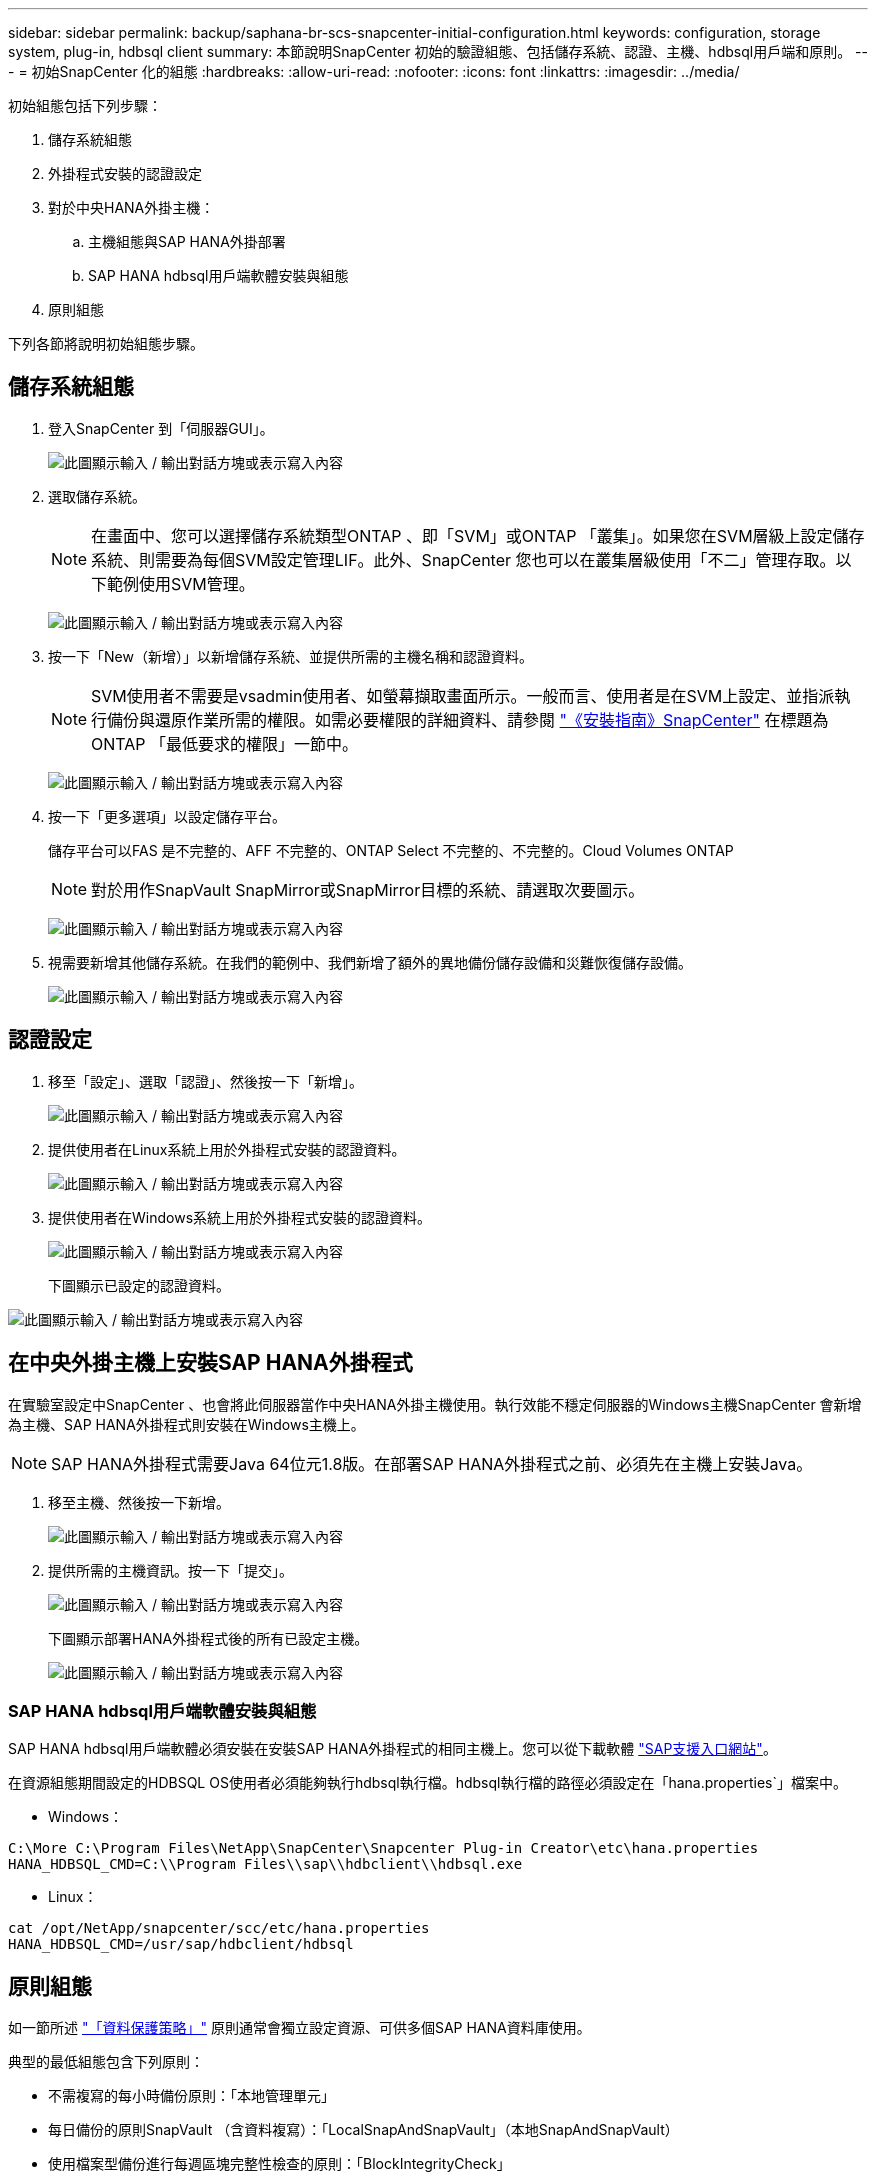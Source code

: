 ---
sidebar: sidebar 
permalink: backup/saphana-br-scs-snapcenter-initial-configuration.html 
keywords: configuration, storage system, plug-in, hdbsql client 
summary: 本節說明SnapCenter 初始的驗證組態、包括儲存系統、認證、主機、hdbsql用戶端和原則。 
---
= 初始SnapCenter 化的組態
:hardbreaks:
:allow-uri-read: 
:nofooter: 
:icons: font
:linkattrs: 
:imagesdir: ../media/


[role="lead"]
初始組態包括下列步驟：

. 儲存系統組態
. 外掛程式安裝的認證設定
. 對於中央HANA外掛主機：
+
.. 主機組態與SAP HANA外掛部署
.. SAP HANA hdbsql用戶端軟體安裝與組態


. 原則組態


下列各節將說明初始組態步驟。



== 儲存系統組態

. 登入SnapCenter 到「伺服器GUI」。
+
image:saphana-br-scs-image23.png["此圖顯示輸入 / 輸出對話方塊或表示寫入內容"]

. 選取儲存系統。
+

NOTE: 在畫面中、您可以選擇儲存系統類型ONTAP 、即「SVM」或ONTAP 「叢集」。如果您在SVM層級上設定儲存系統、則需要為每個SVM設定管理LIF。此外、SnapCenter 您也可以在叢集層級使用「不二」管理存取。以下範例使用SVM管理。

+
image:saphana-br-scs-image24.png["此圖顯示輸入 / 輸出對話方塊或表示寫入內容"]

. 按一下「New（新增）」以新增儲存系統、並提供所需的主機名稱和認證資料。
+

NOTE: SVM使用者不需要是vsadmin使用者、如螢幕擷取畫面所示。一般而言、使用者是在SVM上設定、並指派執行備份與還原作業所需的權限。如需必要權限的詳細資料、請參閱 http://docs.netapp.com/ocsc-43/index.jsp?topic=%2Fcom.netapp.doc.ocsc-isg%2Fhome.html["《安裝指南》SnapCenter"^] 在標題為ONTAP 「最低要求的權限」一節中。

+
image:saphana-br-scs-image25.png["此圖顯示輸入 / 輸出對話方塊或表示寫入內容"]

. 按一下「更多選項」以設定儲存平台。
+
儲存平台可以FAS 是不完整的、AFF 不完整的、ONTAP Select 不完整的、不完整的。Cloud Volumes ONTAP

+

NOTE: 對於用作SnapVault SnapMirror或SnapMirror目標的系統、請選取次要圖示。

+
image:saphana-br-scs-image26.png["此圖顯示輸入 / 輸出對話方塊或表示寫入內容"]

. 視需要新增其他儲存系統。在我們的範例中、我們新增了額外的異地備份儲存設備和災難恢復儲存設備。
+
image:saphana-br-scs-image27.png["此圖顯示輸入 / 輸出對話方塊或表示寫入內容"]





== 認證設定

. 移至「設定」、選取「認證」、然後按一下「新增」。
+
image:saphana-br-scs-image28.png["此圖顯示輸入 / 輸出對話方塊或表示寫入內容"]

. 提供使用者在Linux系統上用於外掛程式安裝的認證資料。
+
image:saphana-br-scs-image29.png["此圖顯示輸入 / 輸出對話方塊或表示寫入內容"]

. 提供使用者在Windows系統上用於外掛程式安裝的認證資料。
+
image:saphana-br-scs-image30.png["此圖顯示輸入 / 輸出對話方塊或表示寫入內容"]

+
下圖顯示已設定的認證資料。



image:saphana-br-scs-image31.png["此圖顯示輸入 / 輸出對話方塊或表示寫入內容"]



== 在中央外掛主機上安裝SAP HANA外掛程式

在實驗室設定中SnapCenter 、也會將此伺服器當作中央HANA外掛主機使用。執行效能不穩定伺服器的Windows主機SnapCenter 會新增為主機、SAP HANA外掛程式則安裝在Windows主機上。


NOTE: SAP HANA外掛程式需要Java 64位元1.8版。在部署SAP HANA外掛程式之前、必須先在主機上安裝Java。

. 移至主機、然後按一下新增。
+
image:saphana-br-scs-image32.png["此圖顯示輸入 / 輸出對話方塊或表示寫入內容"]

. 提供所需的主機資訊。按一下「提交」。
+
image:saphana-br-scs-image33.png["此圖顯示輸入 / 輸出對話方塊或表示寫入內容"]

+
下圖顯示部署HANA外掛程式後的所有已設定主機。

+
image:saphana-br-scs-image34.png["此圖顯示輸入 / 輸出對話方塊或表示寫入內容"]





=== SAP HANA hdbsql用戶端軟體安裝與組態

SAP HANA hdbsql用戶端軟體必須安裝在安裝SAP HANA外掛程式的相同主機上。您可以從下載軟體 https://support.sap.com/en/index.html["SAP支援入口網站"^]。

在資源組態期間設定的HDBSQL OS使用者必須能夠執行hdbsql執行檔。hdbsql執行檔的路徑必須設定在「hana.properties`」檔案中。

* Windows：


....
C:\More C:\Program Files\NetApp\SnapCenter\Snapcenter Plug-in Creator\etc\hana.properties
HANA_HDBSQL_CMD=C:\\Program Files\\sap\\hdbclient\\hdbsql.exe
....
* Linux：


....
cat /opt/NetApp/snapcenter/scc/etc/hana.properties
HANA_HDBSQL_CMD=/usr/sap/hdbclient/hdbsql
....


== 原則組態

如一節所述 link:saphana-br-scs-snapcenter-concepts-and-best-practices.html#data-protection-strategy["「資料保護策略」"] 原則通常會獨立設定資源、可供多個SAP HANA資料庫使用。

典型的最低組態包含下列原則：

* 不需複寫的每小時備份原則：「本地管理單元」
* 每日備份的原則SnapVault （含資料複寫）：「LocalSnapAndSnapVault」（本地SnapAndSnapVault）
* 使用檔案型備份進行每週區塊完整性檢查的原則：「BlockIntegrityCheck」


以下各節將說明這三項原則的組態。



=== 每小時Snapshot備份原則

. 移至「設定」>「原則」、然後按一下「新增」。
+
image:saphana-br-scs-image35.png["此圖顯示輸入 / 輸出對話方塊或表示寫入內容"]

. 輸入原則名稱和說明。按一下「下一步」
+
image:saphana-br-scs-image36.png["此圖顯示輸入 / 輸出對話方塊或表示寫入內容"]

. 選取備份類型做為「Snapshot Based」（快照型）、然後選取「Hourly」（每小時）
+
image:saphana-br-scs-image37.png["此圖顯示輸入 / 輸出對話方塊或表示寫入內容"]

. 設定隨需備份的保留設定。
+
image:saphana-br-scs-image38.png["此圖顯示輸入 / 輸出對話方塊或表示寫入內容"]

. 設定排程備份的保留設定。
+
image:saphana-br-scs-image39.png["此圖顯示輸入 / 輸出對話方塊或表示寫入內容"]

. 設定複寫選項。在這種情況下、未SnapVault 選取任何更新功能。
+
image:saphana-br-scs-image40.png["此圖顯示輸入 / 輸出對話方塊或表示寫入內容"]

. 在「摘要」頁面上、按一下「完成」。
+
image:saphana-br-scs-image41.png["此圖顯示輸入 / 輸出對話方塊或表示寫入內容"]





=== 每日Snapshot備份與SnapVault 還原複寫的原則

. 移至「設定」>「原則」、然後按一下「新增」。
. 輸入原則名稱和說明。按一下「下一步」
+
image:saphana-br-scs-image42.png["此圖顯示輸入 / 輸出對話方塊或表示寫入內容"]

. 將備份類型設為「Snapshot Based（根據Snapshot）」、排程頻率設為「每日」。
+
image:saphana-br-scs-image43.png["此圖顯示輸入 / 輸出對話方塊或表示寫入內容"]

. 設定隨需備份的保留設定。
+
image:saphana-br-scs-image44.png["此圖顯示輸入 / 輸出對話方塊或表示寫入內容"]

. 設定排程備份的保留設定。
+
image:saphana-br-scs-image45.png["此圖顯示輸入 / 輸出對話方塊或表示寫入內容"]

. 建立本機Snapshot複本後、請選取「更新SnapVault 」。
+

NOTE: 次要原則標籤必須與儲存層資料保護組態中的SnapMirror標籤相同。請參閱一節 link:saphana-br-scs-snapcenter-resource-specific-configuration-for-sap-hana-database-backups.html#configuration-of-data-protection-to-off-site-backup-storage["「將資料保護組態設定為異地備份儲存設備。」"]

+
image:saphana-br-scs-image46.png["此圖顯示輸入 / 輸出對話方塊或表示寫入內容"]

. 在「摘要」頁面上、按一下「完成」。
+
image:saphana-br-scs-image47.png["此圖顯示輸入 / 輸出對話方塊或表示寫入內容"]





=== 每週區塊完整性檢查原則

. 移至「設定」>「原則」、然後按一下「新增」。
. 輸入原則名稱和說明。按一下「下一步」
+
image:saphana-br-scs-image48.png["此圖顯示輸入 / 輸出對話方塊或表示寫入內容"]

. 將備份類型設為「檔案型」、並將排程頻率設為「每週」。
+
image:saphana-br-scs-image49.png["此圖顯示輸入 / 輸出對話方塊或表示寫入內容"]

. 設定隨需備份的保留設定。
+
image:saphana-br-scs-image50.png["此圖顯示輸入 / 輸出對話方塊或表示寫入內容"]

. 設定排程備份的保留設定。
+
image:saphana-br-scs-image50.png["此圖顯示輸入 / 輸出對話方塊或表示寫入內容"]

. 在「摘要」頁面上、按一下「完成」。
+
image:saphana-br-scs-image51.png["此圖顯示輸入 / 輸出對話方塊或表示寫入內容"]

+
下圖顯示已設定原則的摘要。

+
image:saphana-br-scs-image52.png["此圖顯示輸入 / 輸出對話方塊或表示寫入內容"]


